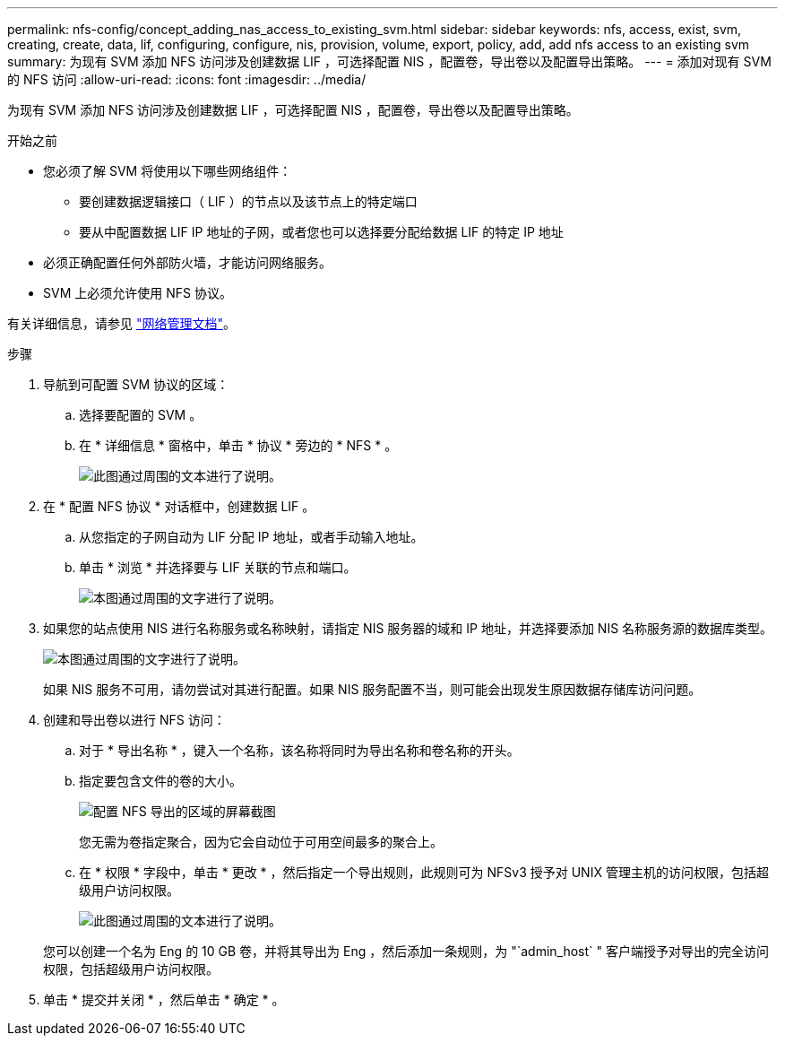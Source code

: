 ---
permalink: nfs-config/concept_adding_nas_access_to_existing_svm.html 
sidebar: sidebar 
keywords: nfs, access, exist, svm, creating, create, data, lif, configuring, configure, nis, provision, volume, export, policy, add, add nfs access to an existing svm 
summary: 为现有 SVM 添加 NFS 访问涉及创建数据 LIF ，可选择配置 NIS ，配置卷，导出卷以及配置导出策略。 
---
= 添加对现有 SVM 的 NFS 访问
:allow-uri-read: 
:icons: font
:imagesdir: ../media/


[role="lead"]
为现有 SVM 添加 NFS 访问涉及创建数据 LIF ，可选择配置 NIS ，配置卷，导出卷以及配置导出策略。

.开始之前
* 您必须了解 SVM 将使用以下哪些网络组件：
+
** 要创建数据逻辑接口（ LIF ）的节点以及该节点上的特定端口
** 要从中配置数据 LIF IP 地址的子网，或者您也可以选择要分配给数据 LIF 的特定 IP 地址


* 必须正确配置任何外部防火墙，才能访问网络服务。
* SVM 上必须允许使用 NFS 协议。


有关详细信息，请参见 link:https://docs.netapp.com/us-en/ontap/networking/index.html["网络管理文档"^]。

.步骤
. 导航到可配置 SVM 协议的区域：
+
.. 选择要配置的 SVM 。
.. 在 * 详细信息 * 窗格中，单击 * 协议 * 旁边的 * NFS * 。
+
image::../media/svm_add_protocol_nfs_nfs.gif[此图通过周围的文本进行了说明。]



. 在 * 配置 NFS 协议 * 对话框中，创建数据 LIF 。
+
.. 从您指定的子网自动为 LIF 分配 IP 地址，或者手动输入地址。
.. 单击 * 浏览 * 并选择要与 LIF 关联的节点和端口。
+
image::../media/svm_setup_cifs_nfs_page_lif_multi_nas_nfs.gif[本图通过周围的文字进行了说明。]



. 如果您的站点使用 NIS 进行名称服务或名称映射，请指定 NIS 服务器的域和 IP 地址，并选择要添加 NIS 名称服务源的数据库类型。
+
image::../media/svm_setup_cifs_nfs_page_nis_area_nfs.gif[本图通过周围的文字进行了说明。]

+
如果 NIS 服务不可用，请勿尝试对其进行配置。如果 NIS 服务配置不当，则可能会出现发生原因数据存储库访问问题。

. 创建和导出卷以进行 NFS 访问：
+
.. 对于 * 导出名称 * ，键入一个名称，该名称将同时为导出名称和卷名称的开头。
.. 指定要包含文件的卷的大小。
+
image::../media/svm_setup_cifs_nfs_page_nfs_export_nfs.gif[配置 NFS 导出的区域的屏幕截图]

+
您无需为卷指定聚合，因为它会自动位于可用空间最多的聚合上。

.. 在 * 权限 * 字段中，单击 * 更改 * ，然后指定一个导出规则，此规则可为 NFSv3 授予对 UNIX 管理主机的访问权限，包括超级用户访问权限。
+
image::../media/export_rule_for_admin_manual_nfs_nfs.gif[此图通过周围的文本进行了说明。]



+
您可以创建一个名为 Eng 的 10 GB 卷，并将其导出为 Eng ，然后添加一条规则，为 "`admin_host` " 客户端授予对导出的完全访问权限，包括超级用户访问权限。

. 单击 * 提交并关闭 * ，然后单击 * 确定 * 。

